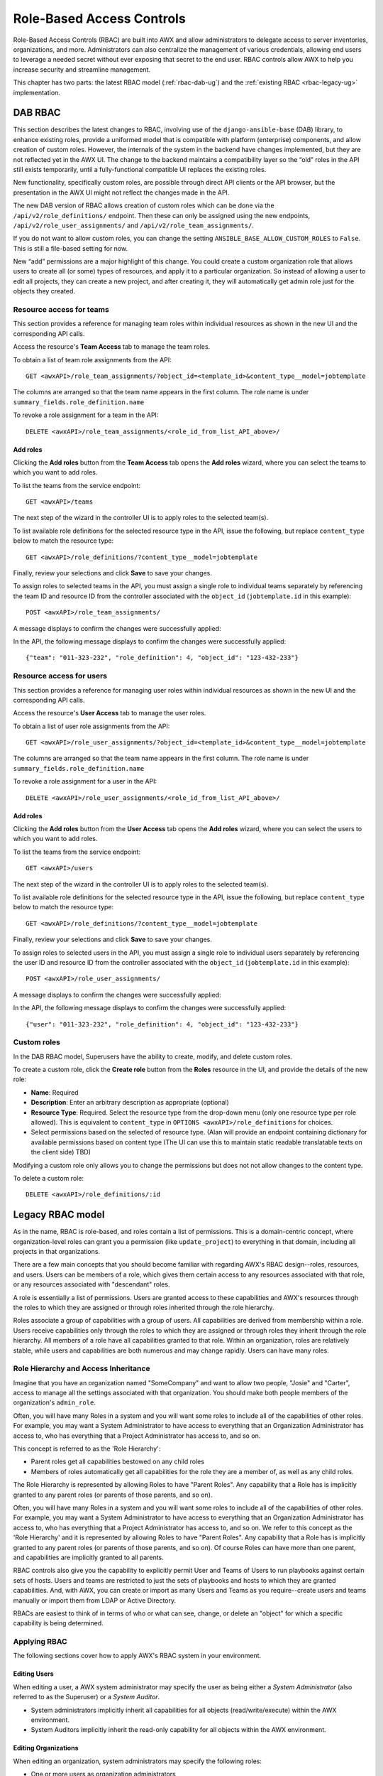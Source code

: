 .. _rbac-ug:

Role-Based Access Controls
==========================

.. index::
   single: role-based access controls
   pair: security; RBAC

Role-Based Access Controls (RBAC) are built into AWX and allow administrators to delegate access to server inventories, organizations, and more. Administrators can also centralize the management of various credentials, allowing end users to leverage a needed secret without ever exposing that secret to the end user. RBAC controls allow AWX to help you increase security and streamline management.

This chapter has two parts: the latest RBAC model (:ref:`rbac-dab-ug`) and the :ref:`existing RBAC <rbac-legacy-ug>` implementation.

.. _rbac-dab-ug:

DAB RBAC
---------

.. index::
   single: DAB
   single: roles   
   pair: DAB; RBAC

This section describes the latest changes to RBAC, involving use of the ``django-ansible-base`` (DAB) library, to enhance existing roles, provide a uniformed model that is compatible with platform (enterprise) components, and allow creation of custom roles. However, the internals of the system in the backend have changes implemented, but they are not reflected yet in the AWX UI. The change to the backend maintains a compatibility layer so the “old” roles in the API still exists temporarily, until a fully-functional compatible UI replaces the existing roles. 

New functionality, specifically custom roles, are possible through direct API clients or the API browser, but the presentation in the AWX UI might not reflect the changes made in the API.

The new DAB version of RBAC allows creation of custom roles which can be done via the ``/api/v2/role_definitions/`` endpoint. Then these can only be assigned using the new endpoints, ``/api/v2/role_user_assignments/`` and ``/api/v2/role_team_assignments/``.

If you do not want to allow custom roles, you can change the setting ``ANSIBLE_BASE_ALLOW_CUSTOM_ROLES`` to ``False``. This is still a file-based setting for now.

New “add” permissions are a major highlight of this change. You could create a custom organization role that allows users to create all (or some) types of resources, and apply it to a particular organization. So instead of allowing a user to edit all projects, they can create a new project, and after creating it, they will automatically get admin role just for the objects they created.


Resource access for teams
~~~~~~~~~~~~~~~~~~~~~~~~~~

This section provides a reference for managing team roles within individual resources as shown in the new UI and the corresponding API calls.

Access the resource's **Team Access** tab to manage the team roles.

.. image:: ../common/images/rbac_jt_team_access.png

To obtain a list of team role assignments from the API: 

::

   GET <awxAPI>/role_team_assignments/?object_id=<template_id>&content_type__model=jobtemplate

The columns are arranged so that the team name appears in the first column. The role name is under ``summary_fields.role_definition.name``

To revoke a role assignment for a team in the API: 

::

   DELETE <awxAPI>/role_team_assignments/<role_id_from_list_API_above>/


Add roles
^^^^^^^^^^

Clicking the **Add roles** button from the **Team Access** tab opens the **Add roles** wizard, where you can select the teams to which you want to add roles.

.. image:: ../common/images/rbac_team_access_add-roles.png

To list the teams from the service endpoint:

::

   GET <awxAPI>/teams


The next step of the wizard in the controller UI is to apply roles to the selected team(s).

.. image:: ../common/images/rbac_team_access_apply-roles.png

To list available role definitions for the selected resource type in the API, issue the following, but replace ``content_type`` below to match the resource type:

::

   GET <awxAPI>/role_definitions/?content_type__model=jobtemplate


Finally, review your selections and click **Save** to save your changes.

.. image:: ../common/images/rbac_team_access_add-roles-review.png

To assign roles to selected teams in the API, you must assign a single role to individual teams separately by referencing the team ID and resource ID from the controller associated with the ``object_id`` (``jobtemplate.id`` in this example):

::

   POST <awxAPI>/role_team_assignments/


A message displays to confirm the changes were successfully applied:

.. image:: ../common/images/rbac_team_access_add-roles-success.png

In the API, the following message displays to confirm the changes were successfully applied:

::

   {"team": "011-323-232", "role_definition": 4, "object_id": "123-432-233"}


Resource access for users
~~~~~~~~~~~~~~~~~~~~~~~~~~

This section provides a reference for managing user roles within individual resources as shown in the new UI and the corresponding API calls.

Access the resource's **User Access** tab to manage the user roles.

.. image:: ../common/images/rbac_jt_user_access.png

To obtain a list of user role assignments from the API: 

::

   GET <awxAPI>/role_user_assignments/?object_id=<template_id>&content_type__model=jobtemplate

The columns are arranged so that the team name appears in the first column. The role name is under ``summary_fields.role_definition.name``

To revoke a role assignment for a user in the API: 

::

   DELETE <awxAPI>/role_user_assignments/<role_id_from_list_API_above>/

Add roles
^^^^^^^^^^

Clicking the **Add roles** button from the **User Access** tab opens the **Add roles** wizard, where you can select the users to which you want to add roles.

.. image:: ../common/images/rbac_user_access_add-roles.png

To list the teams from the service endpoint:

::

   GET <awxAPI>/users


The next step of the wizard in the controller UI is to apply roles to the selected team(s).

.. image:: ../common/images/rbac_user_access_apply-roles.png

To list available role definitions for the selected resource type in the API, issue the following, but replace ``content_type`` below to match the resource type:

::

   GET <awxAPI>/role_definitions/?content_type__model=jobtemplate


Finally, review your selections and click **Save** to save your changes.

.. image:: ../common/images/rbac_user_access_add-roles-review.png

To assign roles to selected users in the API, you must assign a single role to individual users separately by referencing the user ID and resource ID from the controller associated with the ``object_id`` (``jobtemplate.id`` in this example):

::

   POST <awxAPI>/role_user_assignments/


A message displays to confirm the changes were successfully applied:

.. image:: ../common/images/rbac_team_access_add-roles-success.png

In the API, the following message displays to confirm the changes were successfully applied:

::

   {"user": "011-323-232", "role_definition": 4, "object_id": "123-432-233"}


Custom roles
~~~~~~~~~~~~~
.. index::
   single: DAB
   single: custom roles   
   pair: custom; roles

In the DAB RBAC model, Superusers have the ability to create, modify, and delete custom roles.

To create a custom role, click the **Create role** button from the **Roles** resource in the UI, and provide the details of the new role:

- **Name**: Required
- **Description**: Enter an arbitrary description as appropriate (optional)
- **Resource Type**: Required. Select the resource type from the drop-down menu (only one resource type per role allowed). This is equivalent to ``content_type`` in ``OPTIONS <awxAPI>/role_definitions`` for choices.
- Select permissions based on the selected of resource type. (Alan will provide an endpoint containing dictionary for available permissions based on content type (The UI can use this to maintain static readable translatable texts on the client side) TBD)

Modifying a custom role only allows you to change the permissions but does not not allow changes to the content type.

To delete a custom role:

::

   DELETE <awxAPI>/role_definitions/:id


.. _rbac-legacy-ug:

Legacy RBAC model
------------------

.. index::
   single: roles   
   pair: legacy; RBAC

As in the name, RBAC is role-based, and roles contain a list of permissions. This is a domain-centric concept, where organization-level roles can grant you a permission (like ``update_project``) to everything in that domain, including all projects in that organizations.

There are a few main concepts that you should become familiar with regarding AWX's RBAC design--roles, resources, and users. Users can be members of a role, which gives them certain access to any resources associated with that role, or any resources associated with "descendant" roles.

A role is essentially a list of permissions. Users are granted access to these capabilities and AWX's resources through the roles to which they are assigned or through roles inherited through the role hierarchy.

Roles associate a group of capabilities with a group of users. All capabilities are derived from membership within a role. Users receive capabilities only through the roles to which they are assigned or through roles they inherit through the role hierarchy. All members of a role have all capabilities granted to that role. Within an organization, roles are relatively stable, while users and capabilities are both numerous and may change rapidly. Users can have many roles.


Role Hierarchy and Access Inheritance
~~~~~~~~~~~~~~~~~~~~~~~~~~~~~~~~~~~~~~

Imagine that you have an organization named "SomeCompany" and want to allow two people, "Josie" and "Carter", access to manage all the settings associated with that organization. You should make both people members of the organization's ``admin_role``.

|user-role-relationship|

.. |user-role-relationship| image:: ../common/images/user-role-relationship.png

Often, you will have many Roles in a system and you will want some roles to include all of the capabilities of other roles. For example, you may want a System Administrator to have access to everything that an Organization Administrator has access to, who has everything that a Project Administrator has access to, and so on. 

This concept is referred to as the 'Role Hierarchy':

- Parent roles get all capabilities bestowed on any child roles
- Members of roles automatically get all capabilities for the role they are a member of, as well as any child roles.

The Role Hierarchy is represented by allowing Roles to have "Parent Roles". Any capability that a Role has is implicitly granted to any parent roles (or parents of those parents, and so on).

|rbac-role-hierarchy|

.. |rbac-role-hierarchy| image:: ../common/images/rbac-role-hierarchy.png

Often, you will have many Roles in a system and you will want some roles to include all of the capabilities of other roles. For example, you may want a System Administrator to have access to everything that an Organization Administrator has access to, who has everything that a Project Administrator has access to, and so on. We refer to this concept as the 'Role Hierarchy' and it is represented by allowing Roles to have "Parent Roles". Any capability that a Role has is implicitly granted to any parent roles (or parents of those parents, and so on). Of course Roles can have more than one parent, and capabilities are implicitly granted to all parents.

|rbac-heirarchy-morecomplex|

.. |rbac-heirarchy-morecomplex| image:: ../common/images/rbac-heirarchy-morecomplex.png

RBAC controls also give you the capability to explicitly permit User and Teams of Users to run playbooks against certain sets of hosts. Users and teams are restricted to just the sets of playbooks and hosts to which they are granted capabilities. And, with AWX, you can create or import as many Users and Teams as you require--create users and teams manually or import them from LDAP or Active Directory.

RBACs are easiest to think of in terms of who or what can see, change, or delete an "object" for which a specific capability is being determined.

Applying RBAC
~~~~~~~~~~~~~~~~~

The following sections cover how to apply AWX's RBAC system in your environment.


Editing Users
^^^^^^^^^^^^^^^

When editing a user, a AWX system administrator may specify the user as being either a *System Administrator* (also referred to as the Superuser) or a *System Auditor*.

- System administrators implicitly inherit all capabilities for all objects (read/write/execute) within the AWX environment.
- System Auditors implicitly inherit the read-only capability for all objects within the AWX environment.

Editing Organizations
^^^^^^^^^^^^^^^^^^^^^^^^

When editing an organization, system administrators may specify the following roles:

- One or more users as organization administrators
- One or more users as organization auditors
- And one or more users (or teams) as organization members


Users/teams that are members of an organization can view their organization administrator. 

Users who are organization administrators implicitly inherit all capabilities for all objects within that AWX organization. 

Users who are organization auditors implicitly inherit the read-only capability for all objects within that AWX organization.


Editing Projects in an Organization
^^^^^^^^^^^^^^^^^^^^^^^^^^^^^^^^^^^^ 

When editing a project in an organization for which they are the administrator, system administrators and organization administrators may specify:

- One or more users/teams that are project administrators
- One or more users/teams that are project members
- And one or more users/teams that may update the project from SCM, from among the users/teams that are members of that organization. 

Users who are members of a project can view their project administrators.

Project administrators implicitly inherit the capability to update the project from SCM.

Administrators can also specify one or more users/teams (from those that are members of that project) that can use that project in a job template.


Creating Inventories and Credentials within an Organization
^^^^^^^^^^^^^^^^^^^^^^^^^^^^^^^^^^^^^^^^^^^^^^^^^^^^^^^^^^^^^

All access that is granted to use, read, or write credentials is handled through roles, which use AWX's RBAC system to grant ownership, auditor, or usage roles.

System administrators and organization administrators may create inventories and credentials within organizations under their administrative capabilities. 

Whether editing an inventory or a credential, System administrators and organization administrators may specify one or more users/teams (from those that are members of that organization) to be granted the usage capability for that inventory or credential.

System administrators and organization administrators may specify one or more users/teams (from those that are members of that organization) that have the capabilities to update (dynamic or manually) an inventory.  Administrators can also execute ad hoc commands for an inventory.


Editing Job Templates
^^^^^^^^^^^^^^^^^^^^^^

System administrators, organization administrators, and project administrators, within a project under their administrative capabilities, may create and modify new job templates for that project. 

When editing a job template, administrators (AWX, organization, and project) can select among the inventory and credentials in the organization for which they have usage capabilities or they may leave those fields blank so that they will be selected at runtime. 

Additionally, they may specify one or more users/teams (from those that are members of that project) that have execution capabilities for that job template. The execution capability is valid regardless of any explicit capabilities the user/team may have been granted against the inventory or credential specified in the job template.

User View
^^^^^^^^^^^^^

A user can:

- See any organization or project for which they are a member
- Create their own credential objects which only belong to them  
- See and execute any job template for which they have been granted execution capabilities

If a job template that a user has been granted execution capabilities on does not specify an inventory or credential, the user will be prompted at run-time to select among the inventory and credentials in the organization they own or have been granted usage capabilities.

Users that are job template administrators can make changes to job templates; however, to change to the inventory, project, playbook, credentials, or instance groups used in the job template, the user must also have the "Use" role for the project and inventory currently being used or being set.

.. _rbac-ug-roles:

Roles
~~~~~~~~~~~~~

All access that is granted to use, read, or write credentials is handled through roles, and roles are defined for a resource. 


Built-in roles
^^^^^^^^^^^^^^

The following table lists the RBAC system roles and a brief description of the how that role is defined with regard to privileges in AWX.

+-----------------------------------------------------------------------+------------------------------------------------------------------------------------------+
| System Role                                                           | What it can do                                                                           |
+=======================================================================+==========================================================================================+
| System Administrator - System wide singleton                          | Manages all aspects of the system                                                        |
+-----------------------------------------------------------------------+------------------------------------------------------------------------------------------+
| System Auditor - System wide singleton                                | Views all aspects of the system                                                          |
+-----------------------------------------------------------------------+------------------------------------------------------------------------------------------+
| Ad Hoc Role - Inventory                                               | Runs ad hoc commands on an Inventory                                                     |
+-----------------------------------------------------------------------+------------------------------------------------------------------------------------------+
| Admin Role - Organizations, Teams, Inventory, Projects, Job Templates | Manages all aspects of a defined Organization, Team, Inventory, Project, or Job Template |
+-----------------------------------------------------------------------+------------------------------------------------------------------------------------------+
| Auditor Role - All                                                    | Views all aspects of a defined Organization, Team, Inventory, Project, or Job Template   |
+-----------------------------------------------------------------------+------------------------------------------------------------------------------------------+
| Execute Role - Job Templates                                          | Runs assigned Job Template                                                               |
+-----------------------------------------------------------------------+------------------------------------------------------------------------------------------+
| Member Role - Organization, Team                                      | User is a member of a defined Organization or Team                                       |
+-----------------------------------------------------------------------+------------------------------------------------------------------------------------------+
| Read Role - Organizations, Teams, Inventory, Projects, Job Templates  | Views all aspects of a defined Organization, Team, Inventory, Project, or Job Template   |
+-----------------------------------------------------------------------+------------------------------------------------------------------------------------------+
| Update Role - Project                                                 | Updates the Project from the configured source control management system                 |
+-----------------------------------------------------------------------+------------------------------------------------------------------------------------------+
| Update Role - Inventory                                               | Updates the Inventory using the cloud source update system                               |
+-----------------------------------------------------------------------+------------------------------------------------------------------------------------------+
| Owner Role - Credential                                               | Owns and manages all aspects of this Credential                                          |
+-----------------------------------------------------------------------+------------------------------------------------------------------------------------------+
| Use Role - Credential, Inventory, Project, IGs, CGs                   | Uses the Credential, Inventory, Project, IGs, or CGs in a Job Template                   |
+-----------------------------------------------------------------------+------------------------------------------------------------------------------------------+


A Singleton Role is a special role that grants system-wide permissions. AWX currently provides two built-in Singleton Roles but the ability to create or customize a Singleton Role is not supported at this time.

Common Team Roles - "Personas"
^^^^^^^^^^^^^^^^^^^^^^^^^^^^^^^^

Support personnel typically works on ensuring that AWX is available and manages it a way to balance supportability and ease-of-use for users. Often, support will assign “Organization Owner/Admin” to users in order to allow them to create a new Organization and add members from their team the respective access needed. This minimizes supporting individuals and focuses more on maintaining uptime of the service and assisting users who are using AWX.

Below are some common roles managed by the AWX Organization:

+-----------------------+------------------------+-----------------------------------------------------------------------------------------------------------+
| | System Role         | | Common User          | | Description                                                                                             |
| | (for Organizations) | | Roles                |                                                                                                           |
+-----------------------+------------------------+-----------------------------------------------------------------------------------------------------------+
| | Owner               | | Team Lead -          | | This user has the ability to control access for other users in their organization.                      |
|                       | | Technical Lead       | | They can add/remove and grant users specific access to projects, inventories, and job templates.        |
|                       |                        | | This user also has the ability to create/remove/modify any aspect of an organization’s projects,        |
|                       |                        | | templates, inventories, teams, and credentials.                                                         |
+-----------------------+------------------------+-----------------------------------------------------------------------------------------------------------+
| | Auditor             | | Security Engineer -  | | This account can view all aspects of the organization in read-only mode.                                |
|                       | | Project Manager      | | This may be good for a user who checks in and maintains compliance.                                     |
|                       |                        | | This might also be a good role for a service account who manages or                                     |
|                       |                        | | ships job data from AWX to some other data  collector.                                                  |
+-----------------------+------------------------+-----------------------------------------------------------------------------------------------------------+
| | Member -            | | All other users      | | These users by default as an organization member do not receive any access to any aspect                |
| | Team                |                        | | of the organization. In order to grant them access the respective organization owner needs              |
|                       |                        | | to add them to their respective team and grant them Admin, Execute, Use, Update, Ad-hoc                 |
|                       |                        | | permissions to each component of the organization’s projects, inventories, and job templates.           |
+-----------------------+------------------------+-----------------------------------------------------------------------------------------------------------+
| | Member -            | | Power users -        | | Organization Owners can provide “admin” through the team interface, over any component                  |
| | Team “Owner”        | | Lead Developer       | | of their organization including projects, inventories, and job templates. These users are able          |
|                       |                        | | to modify and utilize the respective component given access.                                            |
+-----------------------+------------------------+-----------------------------------------------------------------------------------------------------------+
| | Member -            | | Developers -         | | This will be the most common and allows the organization member the ability to execute                  |
| | Team “Execute”      | | Engineers            | | job templates and read permission to the specific components. This is permission applies to templates.  |
+-----------------------+------------------------+-----------------------------------------------------------------------------------------------------------+
| | Member -            | | Developers -         | | This permission applies to an organization’s credentials, inventories, and projects.                    |
| | Team “Use”          | | Engineers            | | This permission allows the ability for a user to use the respective component within their job template.|
+-----------------------+------------------------+-----------------------------------------------------------------------------------------------------------+
| | Member -            | | Developers -         | | This permission applies to projects. Allows the user to be able to run an SCM update on a project.      |
| | Team “Update”       | | Engineers            |                                                                                                           |
+-----------------------+------------------------+-----------------------------------------------------------------------------------------------------------+


Function of roles: editing and creating
------------------------------------------

Organization “resource roles” functionality are specific to a certain resource type - such as workflows. Being a member of such a role usually provides two types of permissions, in the case of workflows, where a user is given a "workflow admin role" for the organization "Default":

- this user can create new workflows in the organization "Default"
- user can edit all workflows in the "Default" organization

One exception is job templates, where having the role is irrelevant of creation permission (more details on its own section).

Independence of resource roles and organization membership roles
~~~~~~~~~~~~~~~~~~~~~~~~~~~~~~~~~~~~~~~~~~~~~~~~~~~~~~~~~~~~~~~~~~

Resource-specific organization roles are independent of the organization roles of admin and member. Having the "workflow admin role" for the "Default" organization will not allow a user to view all users in the organization, but having a "member" role in the "Default" organization will. The two types of roles are delegated independently of each other.


Necessary permissions to edit job templates
^^^^^^^^^^^^^^^^^^^^^^^^^^^^^^^^^^^^^^^^^^^^^

Users can edit fields not impacting job runs (non-sensitive fields) with a Job Template admin role alone. However, to edit fields that impact job runs in a job template, a user needs the following:

- **admin** role to the job template and container groups
- **use** role to related project
- **use** role to related inventory
- **use** role to related instance groups

An "organization job template admin" role was introduced, but having this role isn't sufficient by itself to edit a job template within the organization if the user does not have use role to the project / inventory / instance group or an admin role to the container group that a job template uses.

In order to delegate *full* job template control (within an organization) to a user or team, you will need grant the team or user all 3 organization-level roles:

- job template admin
- project admin
- inventory admin

This will ensure that the user (or all users who are members of the team with these roles) have full access to modify job templates in the organization. If a job template uses an inventory or project from another organization, the user with these organization roles may still not have permission to modify that job template. For clarity of managing permissions, it is best-practice to not mix projects / inventories from different organizations.

RBAC permissions
^^^^^^^^^^^^^^^^^^^

Each role should have a content object, for instance, the org admin role has a content object of the org. To delegate a role, you need admin permission to the content object, with some exceptions that would result in you being able to reset a user's password.

**Parent** is the organization.

**Allow** is what this new permission will explicitly allow.

**Scope** is the parent resource that this new role will be created on. Example: ``Organization.project_create_role``.

An assumption is being made that the creator of the resource should be given the admin role for that resource. If there are any instances where resource creation does not also imply resource administration, they will be explicitly called out.

Here are the rules associated with each admin type: 

**Project Admin**

- Allow: Create, read, update, delete any project
- Scope: Organization
- User Interface: *Project Add Screen - Organizations* 

**Inventory Admin**

- Parent: Org admin
- Allow: Create, read, update, delete any inventory
- Scope: Organization
- User Interface: *Inventory Add Screen - Organizations*

.. note::

	As it is with the **Use** role, if you give a user Project Admin and Inventory Admin, it allows them to create Job Templates (not workflows) for your organization.

**Credential Admin**

- Parent: Org admin
- Allow: Create, read, update, delete shared credentials
- Scope: Organization
- User Interface: *Credential Add Screen - Organizations*

**Notification Admin**

- Parent: Org admin
- Allow: Assignment of notifications
- Scope: Organization

**Workflow Admin**

- Parent: Org admin
- Allow: Create a workflow
- Scope: Organization

**Org Execute**

- Parent: Org admin
- Allow: Executing JTs and WFJTs
- Scope: Organization


The following is a sample scenario showing an organization with its roles and which resource(s) each have access to:

.. image:: ../common/images/rbac-multiple-resources-scenario.png